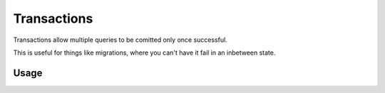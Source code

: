 ============
Transactions
============

Transactions allow multiple queries to be comitted only once successful.

This is useful for things like migrations, where you can't have it fail in an inbetween state.

Usage
=====

.. code::python
    transaction = Pokemon.Meta.db.transaction()
    transaction.add(Trainer.create())
    transaction.add(Match.create())
    await transaction.run()
